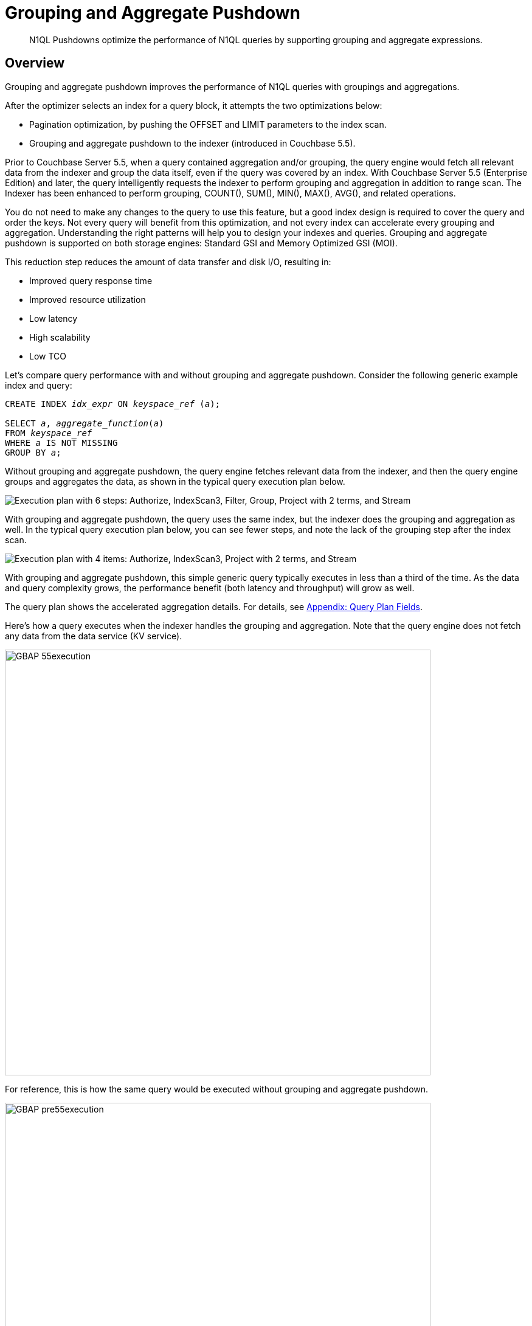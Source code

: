 = Grouping and Aggregate Pushdown
:description: N1QL Pushdowns optimize the performance of N1QL queries by supporting grouping and aggregate expressions.
:page-edition: enterprise edition
:imagesdir: ../../assets/images

[abstract]
{description}

[#Overview]
== Overview

Grouping and aggregate pushdown improves the performance of N1QL queries with groupings and aggregations.

After the optimizer selects an index for a query block, it attempts the two optimizations below:

* Pagination optimization, by pushing the OFFSET and LIMIT parameters to the index scan.
* Grouping and aggregate pushdown to the indexer (introduced in Couchbase 5.5).

Prior to Couchbase Server 5.5, when a query contained aggregation and/or grouping, the query engine would fetch all relevant data from the indexer and group the data itself, even if the query was covered by an index.
With Couchbase Server 5.5 (Enterprise Edition) and later, the query intelligently requests the indexer to perform grouping and aggregation in addition to range scan.
The Indexer has been enhanced to perform grouping, COUNT(), SUM(), MIN(), MAX(), AVG(), and related operations.

You do not need to make any changes to the query to use this feature, but a good index design is required to cover the query and order the keys.
Not every query will benefit from this optimization, and not every index can accelerate every grouping and aggregation.
Understanding the right patterns will help you to design your indexes and queries.
Grouping and aggregate pushdown is supported on both storage engines: Standard GSI and Memory Optimized GSI (MOI).

This reduction step reduces the amount of data transfer and disk I/O, resulting in:

* Improved query response time
* Improved resource utilization
* Low latency
* High scalability
* Low TCO

Let's compare query performance with and without grouping and aggregate pushdown.
Consider the following generic example index and query:

[subs="verbatim,quotes"]
----
CREATE INDEX __idx_expr__ ON __keyspace_ref__ (__a__);

SELECT __a__, __aggregate_function__(__a__)
FROM __keyspace_ref__
WHERE __a__ IS NOT MISSING
GROUP BY __a__;
----

Without grouping and aggregate pushdown, the query engine fetches relevant data from the indexer, and then the query engine groups and aggregates the data, as shown in the typical query execution plan below.

image::GBAP_Ex0_QP_before55.png["Execution plan with 6 steps: Authorize, IndexScan3, Filter, Group, Project with 2 terms, and Stream"]

With grouping and aggregate pushdown, the query uses the same index, but the indexer does the grouping and aggregation as well.
In the typical query execution plan below, you can see fewer steps, and note the lack of the grouping step after the index scan.

image::GBAP_Ex0_QP_after55.png["Execution plan with 4 items: Authorize, IndexScan3, Project with 2 terms, and Stream"]

With grouping and aggregate pushdown, this simple generic query typically executes in less than a third of the time.
As the data and query complexity grows, the performance benefit (both latency and throughput) will grow as well.

The query plan shows the accelerated aggregation details.
For details, see <<section_bpf_wjf_ycb>>.

Here's how a query executes when the indexer handles the grouping and aggregation.
Note that the query engine does not fetch any data from the data service (KV service).

image::GBAP_55execution.png[,700, "Query execution process, showing grouping and aggregation pushed down to the indexer"]

For reference, this is how the same query would be executed without grouping and aggregate pushdown.

image::n1ql-language-reference/GBAP_pre55execution.png[,700, "Query execution process, showing grouping and aggregation performed by the query engine"]

== Examples for Grouping and Aggregation

Let’s consider a composite index to explore some scenarios:

.Example A
[source,n1ql]
----
CREATE INDEX idx_grp_add ON `travel-sample`.inventory.airport
(geo.alt, geo.lat, geo.lon, id);
----

Let’s consider sample queries that can benefit from this optimization and the queries that cannot.

Positive Case examples of queries that use indexing grouping and aggregation::

[source,n1ql]
----
SELECT COUNT(*) FROM `travel-sample`.inventory.airport WHERE geo.alt > 10;

SELECT COUNT(geo.alt) FROM `travel-sample`.inventory.airport
WHERE geo.alt BETWEEN 10 AND 30;

SELECT COUNT(geo.lat) FROM `travel-sample`.inventory.airport
WHERE geo.alt BETWEEN 10 AND 30 AND geo.lat = 40;

SELECT geo.alt, AVG(id), SUM(id), COUNT(geo.alt), MIN (geo.lon), MAX(ABS(geo.lon))
FROM `travel-sample`.inventory.airport WHERE geo.alt > 100 GROUP BY geo.alt;

SELECT lat_count, SUM(id) FROM `travel-sample`.inventory.airport
WHERE geo.alt > 100 GROUP BY geo.alt
LETTING lat_count = COUNT(geo.lat) HAVING lat_count > 1;

SELECT AVG(DISTINCT geo.lat) FROM `travel-sample`.inventory.airport
WHERE geo.alt > 100 GROUP BY geo.alt;

SELECT ARRAY_AGG(geo.alt) FROM `travel-sample`.inventory.airport
WHERE geo.alt > 10;
----

Negative Case examples::

[source,n1ql]
----
SELECT COUNT(*) FROM `travel-sample`.inventory.airport WHERE geo.lat > 20;
----

This query has no predicate on the leading key `geo.alt`.
The index `idx_grp_add` cannot be used.

[source,n1ql]
----
SELECT COUNT(*) FROM `travel-sample`.inventory.airport;
----

This query has no predicate at all.

[source,n1ql]
----
SELECT COUNT(v1) FROM `travel-sample`.inventory.airport
LET v1 = ROUND(geo.lat) WHERE geo.lat > 10;
----

The aggregate depends on `LET` variable.

=== Positive query examples with GROUP BY on leading index keys

The following example uses the `idx_grp_add` index defined previously:

.Example B
[source,n1ql]
----
CREATE INDEX idx_grp_add ON `travel-sample`.inventory.airport
(geo.alt, geo.lat, geo.lon, id);
----

In the following query, the GROUP BY keys `(geo.alt, geo.lat)` are the leading keys of the index, so the index is naturally ordered and grouped by the order of the index key definition.
Therefore, the query below is suitable for indexer to handle grouping and aggregation.

[source,n1ql]
----
SELECT geo.alt, geo.lat, SUM(geo.lon), AVG(id), COUNT(DISTINCT geo.lon)
FROM `travel-sample`.inventory.airport
WHERE geo.alt BETWEEN 10 AND 30
GROUP BY geo.alt, geo.lat
HAVING SUM(geo.lon) > 1000;
----

The query plan shows that the index scan handles grouping and aggregation:

image::GBAP_ExB_Plan.png["Visual plan with three steps: IndexScan3 using idx_grp_add, Filter, and Project with 5 terms"]

=== Positive query examples with GROUP BY on non-leading index keys

The following example uses the `idx_grp_add` index defined previously:

.Example C
[source,n1ql]
----
CREATE INDEX idx_grp_add ON `travel-sample`.inventory.airport
(geo.alt, geo.lat, geo.lon, id);

SELECT geo.lat, id, SUM(geo.lon)
FROM `travel-sample`.inventory.airport
WHERE geo.alt BETWEEN 10 AND 30
GROUP BY geo.lat, id
HAVING SUM(geo.lon) > 1000;
----

In this case, the indexer sends partial group aggregation, which the query merges to create the final group and aggregation.
In this scenario (when the grouping is on non-leading keys), any query with aggregation and DISTINCT modifier cannot be accelerated by the indexer, such as `COUNT(DISTINCT id)`.

image::GBAP_ExC_Plan.png["Visual plan with 4 steps: IndexScan3 using idx_grp_add, Group, Filter, and Project with 3 terms"]

=== Positive query examples on array indexes with GROUP BY on leading index keys

Consider the following index and query:

.Example D
[source,n1ql]
----
CREATE INDEX idx_grp_add_distinct ON `travel-sample`.inventory.hotel
(geo.lat, geo.lon, DISTINCT public_likes, id);

SELECT geo.lat, geo.lon, SUM(id), AVG(id)
FROM `travel-sample`.inventory.hotel
WHERE geo.lat BETWEEN 10 AND 30
 AND geo.lon > 50
 AND ANY v IN public_likes SATISFIES  v = "%a%" END
GROUP BY geo.lat, geo.lon
HAVING SUM(id) > 100;
----

In this case, the predicates are on the leading keys up to and including the array key.
Therefore, indexer can efficiently do the grouping as seen by the optimal plan below.
It’s important to note the array index key is created with a `DISTINCT` modifier (not the `ALL` modifier) to get this optimization and that the `SATISFIES` clause in the `ANY` predicate must be that of equality (that is, `v = "%a%"`).

image::GBAP_ExD_Plan.png["Visual plan with 3 steps: IndexScan3 using idx_grp_add_distinct, Filter, and Project with 4 terms"]

Consider the index and query:

.Example E
[source,n1ql]
----
CREATE INDEX idx_grp_add_all ON `travel-sample`.inventory.hotel
(ALL public_likes, geo.lat, geo.lon, id);

SELECT un, t.geo.lat, COUNT(un), AVG(t.geo.lat)
FROM `travel-sample`.inventory.hotel AS t
 UNNEST t.public_likes AS un
WHERE un > "J"
GROUP BY un, t.geo.lat;
----

In this case, the `UNNEST` operation can use the index because the leading `ALL` array key is the array being unwound.
Note, the unwound operation repeats the parent document (`hotel`) and the `t.geo.lat` reference would have duplicates compared to the original `hotel` documents.

image::GBAP_ExE_Plan.png["Visual plan with two steps: IndexScan3 using idx_grp_add_all, and Project with 4 terms"]

== Query Qualification and Pushdown

Not every GROUP BY and aggregate query can be handled by the indexer.
Following are some simple rules that will help you to write the proper queries and design the required indexes to get the most of this feature.

The following are necessary in order for an indexer to execute GROUP BY and aggregates:

* All the query predicates are able to convert into ranges and able to push to indexer.
* The whole query must be covered by an index.
 ** For a query to be covered by an index, every attribute referenced in the query should be in one index.
 ** Query should not have operations such as joins, subquery, or derived table queries.
* GROUP BY keys and Aggregate expressions must be one of the following:
 ** Index keys or document key
 ** An expression based on index keys or document key
* GROUP BY and aggregate expressions must be simple.

== Scenarios for Grouping and Aggregation

Like any feature in a query language, there are subtle variations between each query and index that affects this optimization.
We use the `travel-sample` bucket to illustrate both positive and negative use cases.

The following table lists the scenarios and requirements for queries to request the indexer to do the grouping and acceleration.
When the requirements are unmet, the query will fetch the relevant data and then do the grouping and acceleration as usual.
No application changes are necessary.
The query plan generated reflects this decision.

GROUP BY Scenarios::

. <<group-by-on-leading-keys>>
. <<group-by-on-non-leading-keys>>
. <<group-by-keys-in-different-order>>
. <<group-by-on-expression>>
. <<heterogeneous-data-types>>
. <<group-by-meta-id>>
. <<limit-with-group-by>>
. <<offset-with-group-by>>

Aggregate Scenarios::

. <<aggregate-without-group-by>>
. <<expression-in-aggregate-function>>
. <<sum-count-min-max-avg>>
. <<distinct-aggregates>>
. <<having-with-aggregate-function>>
. <<letting-with-aggregate-function>>

[[group-by-on-leading-keys]]
=== GROUP BY on leading keys

One of the common cases is to have both predicates and GROUP BY on leading keys of the index.
First create the index so that the query is covered by the index.
You can then think about the order of the keys.

The query requires a predicate on leading keys to consider an index.
The simplest predicate is `IS NOT MISSING`.

[subs="verbatim,quotes"]
----
CREATE INDEX __idx_expr__ ON __keyspace_ref__ (__a__, __b__, __c__);

SELECT __a__, __b__, __aggregate_function__(__c__) -- <1>
FROM __keyspace_ref__
WHERE __a__ IS NOT MISSING -- <2>
GROUP BY __a__, __b__;
----

<1> Where `__aggregate_function__(__c__)` is `MIN(__c__)`, `MAX(__c__)`, `COUNT(__c__)`, or `SUM(__c__)`
<2> 1st index field must be in a WHERE clause

[[ex1]]
.List the cities with the landmarks with the highest latitude
====
Use the `MAX()` aggregate to find the highest landmark latitude in each state, group the results by `country` and `state`, and then sort in reverse order by the highest latitudes per `state`.

.Index
[source,n1ql]
----
CREATE INDEX idx1 ON `travel-sample`.inventory.landmark
(country, state, geo.lat);
----

.Query
[source,n1ql]
----
SELECT country, state, MAX(ROUND(geo.lat)) AS Max_Latitude
FROM `travel-sample`.inventory.landmark
WHERE country IS NOT MISSING
GROUP BY country, state
ORDER BY Max_Latitude DESC;
----

In this query, we need to give the predicate `country IS NOT MISSING` (or any WHERE clause) to ensure this index is selected for the query.
Without a matching predicate, the query will use the primary index.

.Results
[source,json]
----
[
  {
    "Max_Latitude": 60,
    "country": "United Kingdom",
    "state": null
  },
  {
    "Max_Latitude": 51,
    "country": "United Kingdom",
    "state": "England"
  },
  {
    "Max_Latitude": 50,
    "country": "France",
    "state": "Picardie"
  },
...
]
----

.Plan
[source,json]
----
{
  "plan": {
    "#operator": "Sequence",
    "~children": [
      {
        "#operator": "Sequence",
        "~children": [
          {
            "#operator": "IndexScan3",
            "bucket": "travel-sample",
            "covers": [
              "cover ((`landmark`.`country`))",
              "cover ((`landmark`.`state`))",
              "cover (((`landmark`.`geo`).`lat`))",
              "cover ((meta(`landmark`).`id`))",
              "cover (max(round(cover (((`landmark`.`geo`).`lat`)))))"
            ],
            "index": "idx1",
            "index_group_aggs": {
              "aggregates": [
                {
                  "aggregate": "MAX",
                  "depends": [
                    2
                  ],
                  "expr": "round(cover (((`landmark`.`geo`).`lat`)))",
                  "id": 4,
                  "keypos": -1
                }
              ],
              "depends": [
                0,
                1,
                2
              ],
              "group": [
                {
                  "depends": [
                    0
                  ],
                  "expr": "cover ((`landmark`.`country`))",
                  "id": 0,
                  "keypos": 0
                },
                {
                  "depends": [
                    1
                  ],
                  "expr": "cover ((`landmark`.`state`))",
                  "id": 1,
                  "keypos": 1
                }
              ]
            },
...
          }
        ]
      }
    ]
  }
}
----

The query plan shows that grouping is executed by the indexer.
This is detailed in <<table_bw2_nrf_ycb>>.
====

[[group-by-on-non-leading-keys]]
=== GROUP BY on non-leading keys

When using GROUP BY on a non-leading key:

* The indexer will return _pre-aggregated_ results.
* Results can have duplicate or out-of-order groups.
The N1QL indexer will do 2nd level of aggregation and compute the final result.
* The N1QL indexer can pushdown only if the leading key has a predicate.

To use Aggregate Pushdown, use the following syntax for the index and query statements:

[subs="verbatim,quotes"]
----
CREATE INDEX __idx_expr__ ON __keyspace_ref__ (__a__, __b__, __c__);
----

.Syntax A
[subs="verbatim,quotes"]
----
SELECT __aggregate_function__(__a__), __b__, __aggregate_function__(__c__)
FROM __keyspace_ref__
WHERE __a__ IS NOT MISSING
GROUP BY __b__;
----

.Syntax B
[subs="verbatim,quotes"]
----
SELECT __aggregate_function__(__a__), __aggregate_function__(__b__), __c__
FROM __keyspace_ref__
WHERE __a__ IS NOT MISSING
GROUP BY __c__;
----

[[ex2-a]]
.List the states with their total number of landmarks and the lowest latitude of any landmark
====
Use the `COUNT()` operator to find the total number of landmarks and use the `MIN()` operator to find the lowest landmark latitude in each state, group the results by `state`, and then sort in order by the lowest latitudes per `state`.
This example uses the `idx1` index defined previously:

.Index
[source,n1ql]
----
CREATE INDEX idx1 ON `travel-sample`.inventory.landmark
(country, state, geo.lat);
----

.Query
[source,n1ql]
----
SELECT COUNT(country) AS Total_landmarks, state, MIN(ROUND(geo.lat)) AS Min_Latitude
FROM `travel-sample`.inventory.landmark
WHERE country IN ["France", "United States", "United Kingdom"]
GROUP BY state
ORDER BY Min_Latitude;
----

// FIXME: Non-deterministic

.Plan
[source,json]
----
{
  "plan": {
    "#operator": "Sequence",
    "~children": [
      {
        "#operator": "Sequence",
        "~children": [
          {
            "#operator": "IndexScan3",
            "bucket": "travel-sample",
            "covers": [
              "cover ((`landmark`.`country`))",
              "cover ((`landmark`.`state`))",
              "cover (((`landmark`.`geo`).`lat`))",
              "cover ((meta(`landmark`).`id`))",
              "cover (count(cover ((`landmark`.`country`))))",
              "cover (min(round(cover (((`landmark`.`geo`).`lat`)))))"
            ],
            "index": "idx1",
            "index_group_aggs": {
              "aggregates": [
                {
                  "aggregate": "COUNT",
                  "depends": [
                    0
                  ],
                  "expr": "cover ((`landmark`.`country`))",
                  "id": 4,
                  "keypos": 0
                },
                {
                  "aggregate": "MIN",
                  "depends": [
                    2
                  ],
                  "expr": "round(cover (((`landmark`.`geo`).`lat`)))",
                  "id": 5,
                  "keypos": -1
                }
              ],
              "depends": [
                0,
                1,
                2
              ],
              "group": [
                {
                  "depends": [
                    1
                  ],
                  "expr": "cover ((`landmark`.`state`))",
                  "id": 1,
                  "keypos": 1
                }
              ],
              "partial": true // <1>
            },
...
          }
        ]
      }
    ]
  }
}
----

image::GBAP_Ex2A_EP.png["Query plan with 4 steps: IndexScan3 using idx1, Group, Project with 3 terms, and Order by Min Latitude"]

.Results
[source,json]
----
[
  {
    "Min_Latitude": 33,
    "Total_landmarks": 1900,
    "state": "California"
  },
  {
    "Min_Latitude": 41,
    "Total_landmarks": 8,
    "state": "Corse"
  },
  {
    "Min_Latitude": 43,
    "Total_landmarks": 2208,
    "state": null
  },
...
]
----
====

<1> The `"partial": true` line means it was pre-aggregated.

[[ex2-b]]
.List the number of landmarks by latitude and the state it's in
====
Use `COUNT(country)` for the total number of landmarks at each latitude.
At a particular latitude, the `state` will be the same; but an aggregate function on it is needed, so `MIN()` or `MAX()` is used to return the original value.

.Query
[source,n1ql]
----
SELECT COUNT(country) Num_Landmarks, MIN(state) State_Name, ROUND(geo.lat) Latitude
FROM `travel-sample`.inventory.landmark
WHERE country IS NOT MISSING
GROUP BY ROUND(geo.lat)
ORDER BY ROUND(geo.lat);
----

.Results
[source,json]
----
[
  {
    "Latitude": 33,
    "Num_Landmarks": 227,
    "State_Name": "California"
  },
  {
    "Latitude": 34,
    "Num_Landmarks": 608,
    "State_Name": "California"
  },
  {
    "Latitude": 35,
    "Num_Landmarks": 27,
    "State_Name": "California"
  },
...
]
----
====

[[group-by-keys-in-different-order]]
=== GROUP BY keys in different CREATE INDEX order

When using GROUP BY on keys in a different order than they appear in the CREATE INDEX statement, use the following syntax:

[subs="verbatim,quotes"]
----
CREATE INDEX __idx_expr__ ON __keyspace_ref__(__a__, __b__, __c__);

SELECT __aggregate_function__(__c__)
FROM __keyspace_ref__
WHERE __a__ IS NOT MISSING
GROUP BY __b__, __a__;
----

[[ex3]]
.List the landmarks with the lowest longitude
====
Like <<ex1>> with the GROUP BY fields swapped.

Use the `MIN()` operator to find the lowest landmark longitude in each city, group the results by `activity` and `city`, and then sort in reverse order by the lowest longitudes per `activity`.

.Index
[source,n1ql]
----
CREATE INDEX idx3 ON `travel-sample`.inventory.landmark
(activity, city, geo.lon);
----

.Query
[source,n1ql]
----
SELECT activity, city, MIN(ROUND(geo.lon)) AS Min_Longitude
FROM `travel-sample`.inventory.landmark
WHERE country IS NOT MISSING
GROUP BY activity, city
ORDER BY Min_Longitude, activity;
----

// FIXME: Non-deterministic

.Results
[source,json]
----
[
  {
    "Min_Longitude": -124,
    "activity": "buy",
    "city": "Eureka"
  },
  {
    "Min_Longitude": -123,
    "activity": "eat",
    "city": "Santa Rosa"
  },
  {
    "Min_Longitude": -123,
    "activity": "eat",
    "city": "Sebastopol"
  },
  {
    "Min_Longitude": -123,
    "activity": "see",
    "city": "Sebastopol"
  },
...
]
----
====

[[group-by-on-expression]]
=== GROUP BY on expression

When grouping on an expression or operation, the indexer will return pre-aggregated results whenever the GROUP BY and leading index keys are not an exact match.

To use Aggregate Pushdown and avoid pre-aggregated results, use one of the two following syntaxes for the index and query statements:

.Syntax A: Field with an expression -- GROUP BY and Index keys match
[subs="verbatim,quotes"]
----
CREATE INDEX __idx_expr__ ON __keyspace_ref__(__a__+__b__, __b__, __c__);

SELECT __aggregate_function__(__c__)
FROM __keyspace_ref__
WHERE __a__ IS NOT MISSING
GROUP BY __a__+__b__;
----

.Syntax B: Operation on a field -- GROUP BY and Index keys match
[subs="verbatim,quotes"]
----
CREATE INDEX __idx_operation__ ON __keyspace_ref__ (LOWER(__a__), __b__, __c__);

SELECT __aggregate_function__(__c__)
FROM __keyspace_ref__
WHERE __a__ IS NOT MISSING
GROUP BY LOWER(__a__);
----

For comparison, the below index and query combination will yield pre-aggregated results.

.Pre-aggregated Syntax -- the GROUP BY and Index keys don't match
[subs="verbatim,quotes"]
----
CREATE INDEX __idx_operation__ ON __keyspace_ref__ (__a__, __b__, __c__);

SELECT __aggregate_function__(__c__)
FROM __keyspace_ref__
WHERE __a__ IS NOT MISSING
GROUP BY UPPER(__a__);
----

[[ex4-a]]
.A field with an expression
====
Let's say the distance of a flight feels like "nothing" when it's direct, but feels like the true distance when there is one layover.
Then we can list and group by flight distances by calculating the distance multiplied by the stops it makes.

.Index
[source,n1ql]
----
CREATE INDEX idx4_expr ON `travel-sample`.inventory.route
(ROUND(distance*stops), ROUND(distance), sourceairport);
----

.Query
[source,n1ql]
----
SELECT ROUND(distance*stops) AS Distance_Feels_Like,
       MAX(ROUND(distance)) AS Distance_True,
       COUNT(sourceairport) Number_of_Airports
FROM `travel-sample`.inventory.route
WHERE ROUND(distance*stops) IS NOT MISSING
GROUP BY ROUND(distance*stops);
----

// FIXME: Non-deterministic

.Plan
[source,json]
----
...
        "index_group_aggs": {
          "aggregates": [
            {
              "aggregate": "COUNT",
              "depends": [
                2
              ],
              "expr": "cover ((`route`.`sourceairport`))",
              "id": 4,
              "keypos": 2
            },
            {
              "aggregate": "MAX",
              "depends": [
                1
              ],
              "expr": "cover (round((`route`.`distance`)))",
              "id": 5,
              "keypos": 1
            }
          ],
          "depends": [
            0,
            1,
            2
          ],
          "group": [
            {
              "depends": [
                0
              ],
              "expr": "cover (round(((`route`.`distance`) * (`route`.`stops`))))",
              "id": 0,
              "keypos": 0
            }
          ]
        },
...
----

image::GBAP_Ex4A_VP.png["Query plan with 2 steps: IndexScan3 using idx4_expr, and Project with 3 terms"]

.Results
[source,json]
----
[
  {
    "Distance_Feels_Like": 0,
    "Distance_True": 13808,
    "Number_of_Airports": 24018
  },
  {
    "Distance_Feels_Like": 309,
    "Distance_True": 309,
    "Number_of_Airports": 1
  },
  {
    "Distance_Feels_Like": 1055,
    "Distance_True": 1055,
    "Number_of_Airports": 1
  },
...
]
----
====

[[ex4-b]]
.An operation on a field
====
Let's say the distance of a flight feels like "nothing" when it's direct, but feels like the true distance when there is one layover.
Then we can list and group by the uppercase of the airport codes and listing the flight distances by calculating the distance multiplied by the stops it makes along with the total distance.

.Index
[source,n1ql]
----
CREATE INDEX idx4_oper ON `travel-sample`.inventory.route
(sourceairport, ROUND(distance*stops), distance);
----

.Query
[source,n1ql]
----
SELECT UPPER(sourceairport) AS Airport_Code,
       MIN(ROUND(distance*stops)) AS Distance_Feels_Like,
       SUM(ROUND(distance)) AS Total_Distance
FROM `travel-sample`.inventory.route
WHERE sourceairport IS NOT MISSING
GROUP BY UPPER(sourceairport);
----

// FIXME: Non-deterministic

.Results
[source,json]
----
[
  {
    "Airport_Code": "ITO",
    "Distance_Feels_Like": 0,
    "Total_Distance": 4828
  },
  {
    "Airport_Code": "GJT",
    "Distance_Feels_Like": 0,
    "Total_Distance": 6832
  },
  {
    "Airport_Code": "HYA",
    "Distance_Feels_Like": 0,
    "Total_Distance": 148
  },
...
]
----
====

[[heterogeneous-data-types]]
=== Heterogeneous data types for GROUP BY key

When a field has a mix of data types for the GROUP BY key:

* `NULLS` and `MISSING` are two separate groups.

[[ex5]]
.Heterogeneous data types
====
To see a separate grouping of `MISSING` and `NULL`, we need to `GROUP BY` a field we know exists in one document but not in another document while both documents have another field in common.

.Create Documents
[source,n1ql]
----
INSERT INTO `travel-sample`.inventory.landmark
  VALUES("01",{"type":1, "email":"abc","xx":3});

INSERT INTO `travel-sample`.inventory.landmark
  VALUES("02",{"type":1, "email":"abc","xx":null});

INSERT INTO `travel-sample`.inventory.landmark
  VALUES("03",{"type":1, "email":"abcd"});
----

.Query
[source,n1ql]
----
SELECT type, xx, MIN(email) AS Min_Email
FROM `travel-sample`.inventory.landmark
WHERE type IS NOT NULL
GROUP BY type, xx;
----

.Results
[source,json]
----
[
  {
    "Min_Email": "abc",
    "type": 1,
    "xx": 3
  },
  {
    "Min_Email": "abc",
    "type": 1,
    "xx": null
  },
  {
    "Min_Email": "abcd",
    "type": 1 // <1>
  },
  {
    "Min_Email": "2willowroad@nationaltrust.org.uk",
    "type": "landmark"
  }
]
----
====

<1> This is a separate result since field `xx` is MISSING

[[group-by-meta-id]]
=== GROUP BY META().ID Primary Index

If there is no filter, then pushdown is supported for an expression on the Document ID `META().id` in the `GROUP BY` clause.

To use Aggregate Pushdown, use the following syntax for the index and query statement:

[subs="verbatim,quotes"]
----
CREATE PRIMARY INDEX __idx_expr__ ON __named_keyspace_ref__;

SELECT COUNT(1)
FROM __named_keyspace_ref__
GROUP BY SUBSTR(META().id, __start__, __finish__);
----

NOTE: If there is a filter on the Document ID, then the primary index can be used as a secondary scan.

[[ex6]]
.List the number of airports that are in each decile of the `META().id` field
====
.Index
[source,n1ql]
----
CREATE PRIMARY INDEX idx6 ON `travel-sample`.inventory.airport;
----

.Query
[source,n1ql]
----
SELECT COUNT(1) AS Count, SUBSTR(META().id,0,9) AS Meta_Group
FROM `travel-sample`.inventory.airport
GROUP BY SUBSTR(META().id,0,9);
----

// FIXME: Non-deterministic

.Results
[source,json]
----
[
  {
    "Count": 168,
    "Meta_Group": "airport_4"
  },
  {
    "Count": 175,
    "Meta_Group": "airport_5"
  },
  {
    "Count": 125,
    "Meta_Group": "airport_6"
  },
...
]
----
====

[[limit-with-group-by]]
=== LIMIT with GROUP BY on leading keys

To use Aggregate Pushdown when there is a LIMIT clause and a GROUP BY clause on one or more leading keys, use the following example of the index and query statement:

[subs="verbatim,quotes"]
----
CREATE INDEX __idx_expr__ ON __named_keyspace_ref__ (__k0__, __k1__);

SELECT __k0__, COUNT(__k1__)
FROM __named_keyspace_ref__
WHERE __k0__ IS NOT MISSING
GROUP BY __k0__
LIMIT __n__;
----

[[ex7]]
.LIMIT with GROUP BY on the leading key
====
.Index
[source,n1ql]
----
CREATE INDEX idx7 ON `travel-sample`.inventory.landmark
(city, name);
----

.Query
[source,n1ql]
----
SELECT city AS City, COUNT(DISTINCT name) AS Landmark_Count
FROM `travel-sample`.inventory.landmark
WHERE city IS NOT MISSING
GROUP BY city
LIMIT 4;
----

.Plan
[source,json]
----
{
  "plan": {
    "#operator": "Sequence",
    "~children": [
      {
        "#operator": "Sequence",
        "~children": [
          {
            "#operator": "IndexScan3",
            "bucket": "travel-sample",
            "covers": [
              "cover ((`landmark`.`city`))",
              "cover ((`landmark`.`name`))",
              "cover ((meta(`landmark`).`id`))",
              "cover (count(DISTINCT cover ((`landmark`.`name`))))"
            ],
            "index": "idx7",
            "index_group_aggs": {
              "aggregates": [
                {
                  "aggregate": "COUNT",
                  "depends": [
                    1
                  ],
                  "distinct": true,
                  "expr": "cover ((`landmark`.`name`))",
                  "id": 3,
                  "keypos": 1
                }
              ],
              "depends": [
                0,
                1
              ],
              "group": [
                {
                  "depends": [
                    0
                  ],
                  "expr": "cover ((`landmark`.`city`))",
                  "id": 0,
                  "keypos": 0
                }
              ]
            },
            "index_id": "7fe5ede3626e6d29",
            "index_projection": {
              "entry_keys": [
                0,
                3
              ]
            },
            "keyspace": "landmark",
            "limit": "4", // <1>
            "namespace": "default",
...
          }
        ]
      }
    ]
  }
}
----

.Results
[source,json]
----
[
  {
    "City": null,
    "Landmark_Count": 15
  },
  {
    "City": "Abbeville",
    "Landmark_Count": 1
  },
  {
    "City": "Abbots Langley",
    "Landmark_Count": 19
  },
  {
    "City": "Aberdeenshire",
    "Landmark_Count": 6
  }
]
----
====

<1> The `limit` is pushed to the indexer because the GROUP BY key matched with the leading index key.

[[offset-with-group-by]]
=== OFFSET with GROUP BY on leading keys

To use Aggregate Pushdown when there is an OFFSET clause and a GROUP BY clause on one or more leading keys, use the following example of the index and query statement.

[subs="verbatim,quotes"]
----
CREATE INDEX __idx_expr__ ON __named_keyspace_ref__ (__k0__, __k1__);

SELECT __k0__, COUNT(k1)
FROM __named_keyspace_ref__
WHERE __k0__ IS NOT MISSING
GROUP BY __k0__
OFFSET __n__;
----

[[ex8]]
.OFFSET with GROUP BY on a leading key
====
This example uses the `idx7` index defined previously:

.Index
[source,n1ql]
----
CREATE INDEX idx7 ON `travel-sample`.inventory.landmark
(city, name);
----

.Query
[source,n1ql]
----
SELECT city AS City, COUNT(DISTINCT name) AS Landmark_Count
FROM `travel-sample`.inventory.landmark
WHERE city IS NOT MISSING
GROUP BY city
OFFSET 4;
----

.Plan
[source,json]
----
{
  "plan": {
    "#operator": "Sequence",
    "~children": [
      {
        "#operator": "Sequence",
        "~children": [
          {
            "#operator": "IndexScan3",
            "bucket": "travel-sample",
            "covers": [
              "cover ((`landmark`.`city`))",
              "cover ((`landmark`.`name`))",
              "cover ((meta(`landmark`).`id`))",
              "cover (count(DISTINCT cover ((`landmark`.`name`))))"
            ],
            "index": "idx7",
            "index_group_aggs": {
              "aggregates": [
                {
                  "aggregate": "COUNT",
                  "depends": [
                    1
                  ],
                  "distinct": true,
                  "expr": "cover ((`landmark`.`name`))",
                  "id": 3,
                  "keypos": 1
                }
              ],
              "depends": [
                0,
                1
              ],
              "group": [
                {
                  "depends": [
                    0
                  ],
                  "expr": "cover ((`landmark`.`city`))",
                  "id": 0,
                  "keypos": 0
                }
              ]
            },
            "index_id": "7fe5ede3626e6d29",
            "index_projection": {
              "entry_keys": [
                0,
                3
              ]
            },
            "keyspace": "landmark",
            "namespace": "default",
            "offset": "4", // <1>
            "scope": "inventory",
            "spans": [
...
            ]
          }
        ]
      }
    ]
  }
}
----

.Results
[source,json]
----
[
  {
    "City": "Aberdour",
    "Landmark_Count": 4
  },
  {
    "City": "Aberdulais",
    "Landmark_Count": 1
  },
  {
    "City": "Abereiddy",
    "Landmark_Count": 1
  },
  {
    "City": "Aberfeldy",
    "Landmark_Count": 2
  },
...
]
----
====

<1> The `offset` is pushed to the indexer because the GROUP BY key matched with the leading index key.

[[aggregate-without-group-by]]
=== Aggregate without GROUP BY key

This is a case of aggregation over a range without groups.
If the index can be used for computing the aggregate, the indexer will return a single aggregate value.
To use Aggregate Pushdown, use the following syntax for index and queries:

[subs="verbatim,quotes"]
----
CREATE INDEX __idx_expr__ ON __named_keyspace_ref__ (__a__, __b__, __c__);
----

.Q1
[subs="verbatim,quotes"]
----
SELECT __aggregate_function__(__c__)
FROM __named_keyspace_ref__
WHERE __a__ IS NOT MISSING;
----

.Q2
[subs="verbatim,quotes"]
----
SELECT SUM(__a__)
FROM __named_keyspace_ref__
WHERE __a__ IS NOT MISSING;
----

.Q3
[subs="verbatim,quotes"]
----
SELECT SUM(__a__), COUNT(__a__), MIN(__a__)
FROM __named_keyspace_ref__
WHERE __a__ IS NOT MISSING;
----

.Q4
[subs="verbatim,quotes"]
----
SELECT SUM(__a__), COUNT(__b__), MIN(__c__)
FROM __named_keyspace_ref__
WHERE __a__ IS NOT MISSING;
----

[[ex9-q1]]
.Multiple Aggregate without GROUP BY key -- Q1
====
.Index
[source,n1ql]
----
CREATE INDEX idx9 ON `travel-sample`.inventory.route
(distance, stops, sourceairport);
----

.Query
[source,n1ql]
----
SELECT SUM(ROUND(distance)) AS Total_Distance,
       SUM(stops) AS Total_Stops,
       COUNT(sourceairport) AS Total_Airports
FROM `travel-sample`.inventory.route
WHERE distance IS NOT MISSING;
----

.Results
[source,json]
----
[
  {
    "Total_Airports": 24024,
    "Total_Distance": 53538071,
    "Total_Stops": 6
  }
]
----
====

[[ex9-q2]]
.Aggregate without GROUP BY key -- Q2
====
.Query
[source,n1ql]
----
SELECT SUM(ROUND(distance)) AS Total_Distance
FROM `travel-sample`.inventory.route;
----

.Results
[source,json]
----
[
  {
    "Total_Distance": 53538071
  }
]
----
====

[[ex9-q3]]
.Multiple Aggregate without GROUP BY key -- Q3
====
.Query
[source,n1ql]
----
SELECT SUM(ROUND(distance)) AS Total_Distance,
       COUNT(ROUND(distance)) AS Count_of_Distance,
       MIN(ROUND(distance)) AS Min_of_Distance
FROM `travel-sample`.inventory.route
WHERE distance IS NOT MISSING;
----

.Results
[source,json]
----
[
  {
    "Count_of_Distance": 24024,
    "Min_of_Distance": 3,
    "Total_Distance": 53538071
  }
]
----
====

[[ex9-q4]]
.Multiple Aggregate without GROUP BY key -- Q4
====
.Query
[source,n1ql]
----
SELECT SUM(ROUND(distance)) AS Total_Distance,
       COUNT(stops) AS Count_of_Stops,
       MIN(sourceairport) AS Min_of_Airport
FROM `travel-sample`.inventory.route
WHERE distance IS NOT MISSING;
----

.Results
[source,json]
----
[
  {
    "Count_of_Stops": 24024,
    "Min_of_Airport": "AAE",
    "Total_Distance": 53538071
  }
]
----
====

[[expression-in-aggregate-function]]
=== Expression in Aggregate function

Aggregations with scalar expressions can be speeded up even if the index key does not have the matching expression on the key.
To use Aggregate Pushdown, use the following syntax for the index and query statement:

[subs="verbatim,quotes"]
----
CREATE INDEX __idx_expr__ ON __named_keyspace_ref__ (__a__, __b__, __c__);

SELECT __aggregate_function1__(__expression__(c))
FROM __named_keyspace_ref__
WHERE __a__ IS NOT MISSING
GROUP BY __a__, __b__;
----

[[ex10]]
.List the landmarks with the highest latitude
====
Use the `MAX()` operator to find the highest landmark latitude in each state, group the results by `country` and `state`, and then sort in reverse order by the highest latitudes.

.Index
[source,n1ql]
----
CREATE INDEX idx10 ON `travel-sample`.inventory.landmark
(country, state, ABS(ROUND(geo.lat)));
----

.Query
[source,n1ql]
----
SELECT country, state, SUM(ABS(ROUND(geo.lat))) AS SumAbs_Latitude
FROM `travel-sample`.inventory.landmark
USE INDEX (idx10) -- <1>
WHERE country IS NOT MISSING
GROUP BY country, state
ORDER BY SumAbs_Latitude DESC;
----

<1> Specifies that the query must use `idx10` rather than the similar `idx1`

.Plan
[source,json]
----
{
  "plan": {
    "#operator": "Sequence",
    "~children": [
      {
        "#operator": "Sequence",
        "~children": [
          {
            "#operator": "IndexScan3",
            "bucket": "travel-sample",
            "covers": [
              "cover ((`landmark`.`country`))",
              "cover ((`landmark`.`state`))",
              "cover (abs(round(((`landmark`.`geo`).`lat`))))",
              "cover ((meta(`landmark`).`id`))",
              "cover (sum(cover (abs(round(((`landmark`.`geo`).`lat`))))))"
            ],
            "index": "idx10",
            "index_group_aggs": {
              "aggregates": [
                {
                  "aggregate": "SUM",
                  "depends": [
                    2
                  ],
                  "expr": "cover (abs(round(((`landmark`.`geo`).`lat`))))",
                  "id": 4,
                  "keypos": 2
                }
              ],
              "depends": [
                0,
                1,
                2
              ],
              "group": [
                {
                  "depends": [
                    0
                  ],
                  "expr": "cover ((`landmark`.`country`))",
                  "id": 0,
                  "keypos": 0
                },
                {
                  "depends": [
                    1
                  ],
                  "expr": "cover ((`landmark`.`state`))",
                  "id": 1,
                  "keypos": 1
                }
...
              ]
            }
          }
        ]
      }
    ]
  }
}
----

The query plan shows that aggregates are executed by the indexer.
This is detailed in <<docs-internal-guid-facfdbc0-bb3d-b00f-2ec0-6bee4921dabc>>.

image::GBAP_Ex10_VP.png["Query plan with 3 steps: IndexScan3 using idx10, Project with 3 terms, and Order by SumAbs_Latitude"]

.Results
[source,json]
----
[
  {
    "SumAbs_Latitude": 117513,
    "country": "United Kingdom",
    "state": null
  },
  {
    "SumAbs_Latitude": 68503,
    "country": "United States",
    "state": "California"
  },
  {
    "SumAbs_Latitude": 10333,
    "country": "France",
    "state": "Île-de-France"
  },
...
]
----
====

[[sum-count-min-max-avg]]
=== SUM, COUNT, MIN, MAX, or AVG Aggregate functions

Currently, the only aggregate functions that are supported are SUM(), COUNT(), MIN(), MAX(), and AVG() with or without the DISTINCT modifier.

To use Aggregate Pushdown, use the below syntax for the index and query statement:

[subs="verbatim,quotes"]
----
CREATE INDEX __idx_expr__ ON __named_keyspace_ref__ (__a__, __b__, __c__, __d__);

SELECT __aggregate_function__(__a__), __aggregate_function__(__b__),
       __aggregate_function__(__c__), __aggregate_function__(__d__)
FROM __named_keyspace_ref__
WHERE __a__ IS NOT MISSING
GROUP BY __a__;
----

.Aggregate functions
====
.Index
[source,n1ql]
----
CREATE INDEX idx11 ON `travel-sample`.inventory.airport
(geo.lat, geo.alt, city, geo.lon);
----

.Query
[source,n1ql]
----
SELECT MIN(ROUND(geo.lat)) AS Min_Lat,
       SUM(geo.alt) AS Sum_Alt,
       COUNT(city) AS Count_City,
       MAX(ROUND(geo.lon)) AS Max_Lon
FROM `travel-sample`.inventory.airport
WHERE geo.lat IS NOT MISSING
GROUP BY (ROUND(geo.lat))
ORDER BY (ROUND(geo.lat)) DESC;
----

.Results
[source,json]
----
[
  {
    "Count_City": 1,
    "Max_Lon": 43,
    "Min_Lat": 72,
    "Sum_Alt": 149
  },
  {
    "Count_City": 3,
    "Max_Lon": -157,
    "Min_Lat": 71,
    "Sum_Alt": 120
  },
  {
    "Count_City": 6,
    "Max_Lon": -144,
    "Min_Lat": 70,
    "Sum_Alt": 292
  },
...
]
----
====

[[distinct-aggregates]]
=== DISTINCT aggregates

There are four cases when DISTINCT aggregates can use this feature:

. If the DISTINCT aggregate is on the leading GROUP BY key(s).
. If the DISTINCT aggregate is on the leading GROUP By key(s) + 1 (the immediate next key).
. If the DISTINCT aggregate is on a constant expression (GROUP BY can be on any key).
. If there is no GROUP BY and the DISTINCT aggregate is on the first key only or in a constant expression.

To use Aggregate Pushdown, use one of the following syntaxes of the index and query statements:

==== Case 1

If the DISTINCT aggregate is on the leading GROUP BY key(s).

[subs="verbatim,quotes"]
----
CREATE INDEX __idx_expr__ ON __named_keyspace_ref__ (__a__, __b__, __c__);
----

.Syntax A
[subs="verbatim,quotes"]
----
SELECT SUM(DISTINCT __a__)
FROM __named_keyspace_ref__
WHERE __a__ IS NOT MISSING
GROUP BY __a__;
----

.Syntax B
[subs="verbatim,quotes"]
----
SELECT COUNT(DISTINCT __a__), SUM(DISTINCT __b__)
FROM __named_keyspace_ref__
WHERE __a__ IS NOT MISSING
GROUP BY __a__, __b__;
----

[[ex12-1-a]]
.DISTINCT aggregate -- Case 1, Syntax A
====
.Index
[source,n1ql]
----
CREATE INDEX idx12_1 ON `travel-sample`.inventory.airport
(geo.lat, geo.lon, country);
----

.Query
[source,n1ql]
----
SELECT SUM(DISTINCT ROUND(geo.lat)) AS Sum_Lat
FROM `travel-sample`.inventory.airport
WHERE geo.lat IS NOT MISSING
GROUP BY ROUND(geo.lat);
----

.Results
[source,json]
----
[
  {
    "Sum_Lat": 27
  },
  {
    "Sum_Lat": 36
  },
  {
    "Sum_Lat": 71
  },
...
]
----
====

// FIXME: Non-deterministic

[[ex12-1-b]]
.DISTINCT aggregate -- Case 1, Syntax B
====
.Query
[source,n1ql]
----
SELECT COUNT(DISTINCT ROUND(geo.lat)) AS Count_Lat,
       SUM(DISTINCT ROUND(geo.lon)) AS Sum_Lon
FROM `travel-sample`.inventory.airport
WHERE geo.lat IS NOT MISSING
GROUP BY ROUND(geo.lat), ROUND(geo.lon);
----

.Results
[source,json]
----
[
  {
    "Count_Lat": 1,
    "Sum_Lon": -166
  },
  {
    "Count_Lat": 1,
    "Sum_Lon": -107
  },
  {
    "Count_Lat": 1,
    "Sum_Lon": -159
  },
...
]
----
====

// FIXME: Non-deterministic

==== Case 2

If the DISTINCT aggregate is on the leading GROUP BY key(s) + 1 (the next key).

[subs="verbatim,quotes"]
----
CREATE INDEX __idx_expr__ ON __named_keyspace_ref__ (__a__, __b__, __c__);
----

.Syntax A
[subs="verbatim,quotes"]
----
SELECT SUM(DISTINCT __b__)
FROM __named_keyspace_ref__
WHERE __a__ IS NOT MISSING
GROUP BY __a__;
----

.Syntax B
[subs="verbatim,quotes"]
----
SELECT COUNT(DISTINCT __c__)
FROM __named_keyspace_ref__
WHERE __a__ IS NOT MISSING
GROUP BY __a__, __b__;
----

[[ex12-2-a]]
.DISTINCT aggregate -- Case 2, Syntax A
====
.Index
[source,n1ql]
----
CREATE INDEX idx12_2 ON `travel-sample`.inventory.airport
(country, ROUND(geo.lat), ROUND(geo.lon));
----

.Query
[source,n1ql]
----
SELECT COUNT(DISTINCT country) AS Count_Country,
       SUM(DISTINCT ROUND(geo.lat)) AS Sum_Lat
FROM `travel-sample`.inventory.airport
WHERE country IS NOT MISSING
GROUP BY country;
----

.Results
[source,json]
----
[
  {
    "Count_Country": 1,
    "Sum_Lat": 483
  },
  {
    "Count_Country": 1,
    "Sum_Lat": 591
  },
  {
    "Count_Country": 1,
    "Sum_Lat": 2290
  }
]
----
====

[[ex12-2-b]]
.DISTINCT aggregate -- Case 2, Syntax B
====
.Query
[source,n1ql]
----
SELECT COUNT(DISTINCT country) AS Count_Country,
       SUM(DISTINCT ROUND(geo.lat)) AS Sum_Lat,
       COUNT(DISTINCT ROUND(geo.lon)) AS Count_Lon
FROM `travel-sample`.inventory.airport
WHERE country IS NOT MISSING
GROUP BY country, ROUND(geo.lat);
----

.Results
[source,json]
----
[
  {
    "Count_Country": 1,
    "Count_Lon": 1,
    "Sum_Lat": 18
  },
  {
    "Count_Country": 1,
    "Count_Lon": 1,
    "Sum_Lat": 42
  },
  {
    "Count_Country": 1,
    "Count_Lon": 9,
    "Sum_Lat": 43
  },
...
]
----
====

==== Case 3

If the DISTINCT aggregate is on a constant expression -- GROUP BY can be on any key.

[subs="verbatim,quotes"]
----
CREATE INDEX __idx_expr__ ON __named_keyspace_ref__ (__a__, __b__, __c__);

SELECT __a__, COUNT(DISTINCT 1)
FROM __named_keyspace_ref__
WHERE __a__ IS NOT MISSING
GROUP BY __b__;
----

NOTE: The results will be pre-aggregated if the `GROUP BY` key is non-leading, as in this case and example.

[[ex12-3]]
.DISTINCT aggregate -- Case 3
====
.Index
[source,n1ql]
----
CREATE INDEX idx12_3 ON `travel-sample`.inventory.airport
(country, geo.lat, geo.lon);
----

.Query
[source,n1ql]
----
SELECT MIN(country) AS Min_Country,
       COUNT(DISTINCT 1) AS Constant_Value,
       MIN(ROUND(geo.lon)) AS Min_Longitude
FROM `travel-sample`.inventory.airport
WHERE country IS NOT MISSING
GROUP BY geo.lat;
----

// FIXME: Non-deterministic

.Results
[source,json]
----
[
  {
    "Constant_Value": 1,
    "Min_Country": "United States",
    "Min_Longitude": -103
  },
  {
    "Constant_Value": 1,
    "Min_Country": "France",
    "Min_Longitude": 3
  },
  {
    "Constant_Value": 1,
    "Min_Country": "United States",
    "Min_Longitude": -105
  },
...
]
----
====

==== Case 4

If the DISTINCT aggregate is on the first key only or in a constant expression, and there is no GROUP BY clause.

[subs="verbatim,quotes"]
----
CREATE INDEX __idx_expr__ ON __named_keyspace_ref__ (__a__, __b__, __c__);
----

.Q1
[subs="verbatim,quotes"]
----
SELECT __aggregate_function__(DISTINCT __a__)
FROM __named_keyspace_ref__; -- <1>
----

.Q2
[subs="verbatim,quotes"]
----
SELECT __aggregate_function__(DISTINCT 1)
FROM __named_keyspace_ref__; -- <2>
----

.Q3
[subs="verbatim,quotes"]
----
SELECT __aggregate_function__(DISTINCT __c__)
FROM __named_keyspace_ref__; -- <3>
----

<1> OK
<2> OK
<3> Not OK

All other cases of DISTINCT pushdown will return an error.

[[ex12-4-q1]]
.DISTINCT aggregate -- Case 4, Q1
====
A DISTINCT aggregate on the first key only, where there is no GROUP BY clause.

.Index
[source,n1ql]
----
CREATE INDEX idx12_4 ON `travel-sample`.inventory.airport
(geo.alt, geo.lat, geo.lon);
----

.Query
[source,n1ql]
----
SELECT SUM(DISTINCT ROUND(geo.alt)) AS Sum_Alt
FROM `travel-sample`.inventory.airport
WHERE geo.alt IS NOT MISSING;
----

.Results
[source,json]
----
[
  {
    "Sum_Alt": 1463241
  }
]
----
====

[[ex12-4-q2]]
.DISTINCT aggregate -- Case 4, Q2
====
A DISTINCT aggregate on a constant expression, where there is no GROUP BY clause.
This query pushes the aggregation down to the indexer, but does not necessarily use the index `idx12_4`.

.Query
[source,n1ql]
----
SELECT COUNT(DISTINCT 1) AS Const_expr
FROM `travel-sample`.inventory.airport;
----

.Results
[source,json]
----
[
  {
    "Const_expr": 1
  }
]
----
====

[[ex12-4-q3]]
.DISTINCT aggregate -- Case 4, Q3
====
A DISTINCT aggregate on a non-leading key, where there is no GROUP BY clause.
This query uses the index `idx12_4`, but does not push the aggregation down to the indexer.

.Query
[source,n1ql]
----
SELECT SUM(DISTINCT ROUND(geo.lon)) AS Sum_Lon
FROM `travel-sample`.inventory.airport
WHERE geo.alt IS NOT MISSING;
----

.Results
[source,json]
----
[
  {
    "Sum_Lon": -11412
  }
]
----
====

[[having-with-aggregate-function]]
=== HAVING with an aggregate function inside

To use Aggregate Pushdown when a HAVING clause has an aggregate function inside, use the following syntax of index and query statement:

[subs="verbatim,quotes"]
----
CREATE INDEX __idx_expr__ ON __named_keyspace_ref__ (__k0__, __k1__);

SELECT __k0__, COUNT(__k1__)
FROM __named_keyspace_ref__
WHERE __k0__ IS NOT MISSING
GROUP BY __k0__
HAVING __aggregate_function__(__k1__);
----

[[ex13]]
.HAVING with an aggregate function inside
====
List the cities that have more than 180 landmarks.
This example uses the `idx7` index defined previously:

.Index
[source,n1ql]
----
CREATE INDEX idx7 ON `travel-sample`.inventory.landmark
(city, name);
----

.Query
[source,n1ql]
----
SELECT city AS City, COUNT(DISTINCT name) AS Landmark_Count
FROM `travel-sample`.inventory.landmark
WHERE city IS NOT MISSING
GROUP BY city
HAVING COUNT(DISTINCT name) > 180;
----

.Results
[source,json]
----
[
  {
    "City": "London",
    "Landmark_Count": 443
  },
  {
    "City": "Los Angeles",
    "Landmark_Count": 284
  },
  {
    "City": "San Diego",
    "Landmark_Count": 197
  },
  {
    "City": "San Francisco",
    "Landmark_Count": 797
  }
]
----
====

[[letting-with-aggregate-function]]
=== LETTING with an aggregate function inside

To use Aggregate Pushdown when a LETTING clause has an aggregate function inside, use the following syntax of the index and query statement.

[subs="verbatim,quotes"]
----
CREATE INDEX __idx_expr__ ON __named_keyspace_ref__ (__k0__, __k1__);

SELECT __k0__, COUNT(__k1__)
FROM __named_keyspace_ref__
WHERE __k0__ IS NOT MISSING
GROUP BY __k0__
LETTING var_expr = __aggregate_function__(__k1__)
HAVING var_expr;
----

[[ex14]]
.LETTING with an aggregate function inside
====
List cities that have more than half of all landmarks.
This example uses the `idx7` index defined previously:

.Index
[source,n1ql]
----
CREATE INDEX idx7 ON `travel-sample`.inventory.landmark
(city, name);
----

.Query
[source,n1ql]
----
SELECT city AS City, COUNT(DISTINCT name) AS Landmark_Count
FROM `travel-sample`.inventory.landmark
WHERE city IS NOT MISSING
GROUP BY city
LETTING MinimumThingsToSee = COUNT(DISTINCT name)
HAVING MinimumThingsToSee > 180;
----

.Results
[source,json]
----
[
  {
    "City": "London",
    "Landmark_Count": 443
  },
  {
    "City": "Los Angeles",
    "Landmark_Count": 284
  },
  {
    "City": "San Diego",
    "Landmark_Count": 197
  },
  {
    "City": "San Francisco",
    "Landmark_Count": 797
  }
]
----
====

== Limitations

The following are currently not supported and not pushed to the indexer:

* `HAVING` or `LETTING` clauses, unless there is an aggregate function inside.
* `ORDER BY` clauses.
* `ARRAY_AGG()` or any facility to add new Aggregate function, such as Median.
* `LIMIT` pushdown with `GROUP BY` on non-leading keys.
* `OFFSET` pushdown with `GROUP BY` on non-leading keys.
* A subquery in a `GROUP BY` or Aggregate pushdown.
* `FILTER` clauses on aggregate functions.

.Aggregate Comparison
[cols="^3,^2,^2,^2,^2"]
|===
| Item | Aggregate on Non-Array Index Field | Aggregate on Array Index Field | DISTINCT Aggregate on Non-Array Index Field | DISTINCT Aggregate on Array Index Field

| Supports `MIN()` and `MAX()`
| *✓*
| *✓*
| -
| -

| Supports `SUM()` and `COUNT()`
| -
| *✓*
| *✓*
| *✓*

| Supports `AVG()`
| *✓*
| *✓*
| *✓*
| *✓*

| Supports `ARRAY_AGG()`
| -
| -
| -
| -
|===

[[filter-clause]]
=== FILTER Clause

If the query block contains an aggregate function which uses the FILTER clause, the aggregation is not pushed down to the indexer.
As a workaround, if you require aggregation pushdown, you can use a comparison operator as the argument for the aggregate function.
For example:

.Aggregate functions with FILTER clause
[source,n1ql]
----
SELECT
  SUM(d.c3) FILTER (WHERE d.c2 IN ['X']),
  COUNT(1) FILTER (WHERE d.c2 IN ['Y'])
  ...
----

.Workaround using comparison operators
[source,n1ql]
----
SELECT
  SUM (CASE WHEN d.c2 IN ['X'] THEN d.c3 ELSE 0 END),
  COUNT (CASE WHEN d.c2 IN ['Y'] THEN 1 ELSE NULL END)
  ...
----

[#section_bpf_wjf_ycb]
== Appendix: Query Plan Fields

Consider the example:

[source,n1ql]
----
CREATE INDEX idx_landmark_activity
ON `travel-sample`.inventory.landmark(activity);

EXPLAIN SELECT activity, COUNT(activity)
FROM `travel-sample`.inventory.landmark
WHERE activity IS NOT MISSING
GROUP BY activity;
----

In the query plan:

* `pass:c[plan.`~children`[0].covers]` shows that the index covers the query.
* `pass:c[plan.`~children`[0].index_group_aggs]` shows the aggregation and groupings done by the indexer.
* `index_group_aggs` object has details on the aggregate, index key position, expression dependency, and group expressions handled by the indexer.
This object is present in the plan only when the indexer handles the grouping and aggregation.

[cols="2,5,5"]
|===
| Item Name | Description | Explain Text in This Example

| `aggregates`
| Array of Aggregate objects, and each object represents one aggregate function.
The absence of this item means there is no Aggregate function.
| `aggregates`

| `+... aggregate+`
| Aggregate operation.
| `COUNT`

| `+... depends+`
| List of index key positions the GROUP BY expression depends on, starting with 0.
| `0`

(because it's the 1st item)

| `+... expr+`
| Group expression or an aggregate expression.
| `pass:c["cover ((`landmark`.`activity`))"]`

| `+... id+`
| Unique ID given internally and will be used in `index_projection`
| `2`

| `+... keypos+`
a|
Key Position to use the Index expr or the query expr.

* A value > -1 means the group key exactly matches the corresponding index keys, where 0 is the 1st index key.
* A value of -1 means the group key does not match the index key and uses the query expression instead.
| `0`

(because it matches the 1st index key)

| `depends`
| List of index key positions the GROUP BY expression depends on, starting with 0.
| `0`

(because it's the 1st item)

| `group`
| Array of GROUP BY objects, and each object represents one group key.
The absence of this item means there is no GROUP BY clause.
| `group`

| `+... depends+`
| Index key position of a single GROUP BY expression
| `0`

(because it's the 1st GROUP BY key)

| `+... expr+`
| Single GROUP BY expression.
| `pass:c["cover ((`landmark`.`activity`))"]`

| `+... id+`
| Unique ID given internally and will be used in `index_projection`
| `0`

| `+... keypos+`
a|
Key Position to use the Index expr or the query expr.

* A value > -1 means the group key exactly matches the corresponding index keys, where 0 is the 1st index key.
* A value of -1 means the group key does not match the index key and uses the query expression instead.
| `0`

(because it matches the 1st key in the index expression)
|===

[source,json]
----
{
  "plan": {
    "#operator": "Sequence",
    "~children": [
      {
        "#operator": "IndexScan3",
        "bucket": "travel-sample",
        "covers": [
          "cover ((`landmark`.`activity`))",
          "cover ((meta(`landmark`).`id`))",
          "cover (count(cover ((`landmark`.`activity`))))"
        ],
        "index": "idx_landmark_activity",
        "index_group_aggs": { // <1>
          "aggregates": [
            {
              "aggregate": "COUNT",
              "depends": [
                0
              ],
              "expr": "cover ((`landmark`.`activity`))",
              "id": 2,
              "keypos": 0
            }
          ],
          "depends": [
            0
          ],
          "group": [
            {
              "depends": [
                0
              ],
              "expr": "cover ((`landmark`.`activity`))",
              "id": 0,
              "keypos": 0
            }
          ]
        },
        "index_id": "ba98a2af8f4e0f4d",
        "index_projection": {
          "entry_keys": [
            0,
            2
          ]
        },
        "keyspace": "landmark",
        "namespace": "default",
        "scope": "inventory",
        "spans": [
          {
            "exact": true,
            "range": [
              {
                "inclusion": 1,
                "low": "null"
              }
            ]
          }
        ],
        "using": "gsi"
      },
      {
        "#operator": "Parallel",
        "~child": {
          "#operator": "Sequence",
          "~children": [
            {
              "#operator": "InitialProject",
              "result_terms": [
                {
                  "expr": "cover ((`landmark`.`activity`))"
                },
                {
                  "expr": "cover (count(cover ((`landmark`.`activity`))))"
                }
              ]
            }
          ]
        }
      }
    ]
  },
  "text": "SELECT activity, COUNT(activity)\nFROM `travel-sample`.inventory.landmark\nWHERE activity IS NOT MISSING\nGROUP BY activity;"
}
----

<1> When the `index_group_aggs` section is present, it means that the query is using Index Aggregations.

.GROUP BY Query Plan
[#table_bw2_nrf_ycb,cols="2,5,5"]
|===
| Item Name | Description | EXPLAIN Text in <<ex1>> (GROUP BY)

| `aggregates`
| Array of Aggregate objects, and each object represents one aggregate function.
The absence of this item means there is no Aggregate function.
| `aggregates`

| `+... aggregate+`
| Aggregate operation.
| `MAX`

| `+... depends+`
| List of index key positions the GROUP BY expression depends on, starting with 0.
| `2`

(because it's the 3rd item)

| `+... expr+`
| Group expression or an aggregate expression.
| `pass:c[round(cover (((`landmark`.
`geo`).`lat`)))]`

| `+... id+`
| Unique ID given internally and will be used in `index_projection`
| `4`

| `+... keypos+`
a|
Key Position to use the Index expr or the query expr.

* A value > -1 means the group key exactly matches the corresponding index keys, where 0 is the 1st index key.
* A value of -1 means the group key does not match the index key and uses the query expression instead.
| `-1`

(because the index has the field `geo.lat` but the query adds the `ROUND()` function to `geo.lat`)

| `depends`
| List of index key positions the GROUP BY expression depends on, starting with 0.
| `0, 1, 2`

| `group`
| Array of GROUP BY objects, and each object represents one group key.
The absence of this item means there is no GROUP BY clause.
| `group`

| `+... depends+`
| Index key position of a single GROUP BY expression, starting with 0.
| `0`

(because it's the 1st GROUP BY key)

| `+... expr+`
| Single GROUP BY expression.
| `pass:c[`landmark`.`country`]`

| `+... id+`
| Unique ID given internally and will be used in `index_projection.`
| `0`

| `+... keypos+`
a|
Key Position to use the Index expr or the query expr.

* A value > -1 means the group key exactly matches the corresponding index keys, where 0 is the 1st index key.
* A value of -1 means the group key does not match the index key and uses the query expression instead.
| `0`

(because it matches the first key in the index expression)
|===

The Query Plan sections of an Aggregate pushdown are slightly different than those used in a GROUP BY.

.Aggregate Query Plan
[#docs-internal-guid-facfdbc0-bb3d-b00f-2ec0-6bee4921dabc,cols="2,5,5"]
|===
| Item Name | Description | EXPLAIN Text in <<ex10>> (Aggregate)

| `aggregates`
| Array of Aggregate objects, and each object represents one aggregate function.
The absence of this item means there is no Aggregate function.
| `aggregates`

| `+... aggregate+`
| Aggregate operation.
| `SUM`

| `+... depends+`
| List of index key positions the GROUP BY expression depends on, starting with 0.
| `2`

(because it's the 3rd item)

| `+... expr+`
| Group expression or an aggregate expression.
| `pass:c["abs(round(cover (((`landmark`.`geo`).`lat`))))"]`

| `+... id+`
| Unique ID given internally and will be used in `index_projection`
| `4`

| `+... keypos+`
a|
Key Position to use the Index expr or the query expr.

* A value > -1 means the group key exactly matches the corresponding index keys, where 0 is the 1st index key.
* A value of -1 means the group key does not match the index key and uses the query expression instead.
| `2`

(because the query's 3rd key exactly matches the index's 3rd key)

| `depends`
| List of index key positions the GROUP BY expression depends on, starting with 0.
| `0, 1, 2`

| `group`
| Array of GROUP BY objects, and each object represents one group key.
The absence of this item means there is no GROUP BY clause.
| `group`

| `+... depends+`
| Index key position of a single GROUP BY expression, starting with 0.
| `0`

(because it's the 1st GROUP BY key)

| `+... expr+`
| Single GROUP BY expression.
| `pass:c["cover ((`landmark`.`country`))"]`

| `+... id+`
| Unique ID given internally and will be used in `index_projection.`
| `0`

| `+... keypos+`
a|
Key Position to use the Index expr or the query expr.

* A value > -1 means the group key exactly matches the corresponding index keys, where 0 is the 1st index key.
* A value of -1 means the group key does not match the index key and uses the query expression instead.
| `0`

(because it matches the 1st key in the index expression)

| `+... depends+`
| Index key position of a single GROUP BY expression, starting with 0.
| `1`

(because it's the 2nd GROUP BY key)

| `+... expr+`
| Single GROUP BY expression.
| `pass:c["cover ((`landmark`.`state`))"]`

| `+... id+`
| Unique ID given internally and will be used in `index_projection.`
| `1`

| `+... keypos+`
a|
Key Position to use the Index expr or the query expr.

* A value > -1 means the group key exactly matches the corresponding index keys, where 0 is the 1st index key.
* A value of -1 means the group key does not match the index key and uses the query expression instead.
| `1`

(because it matches the 2nd key in the index expression)
|===

